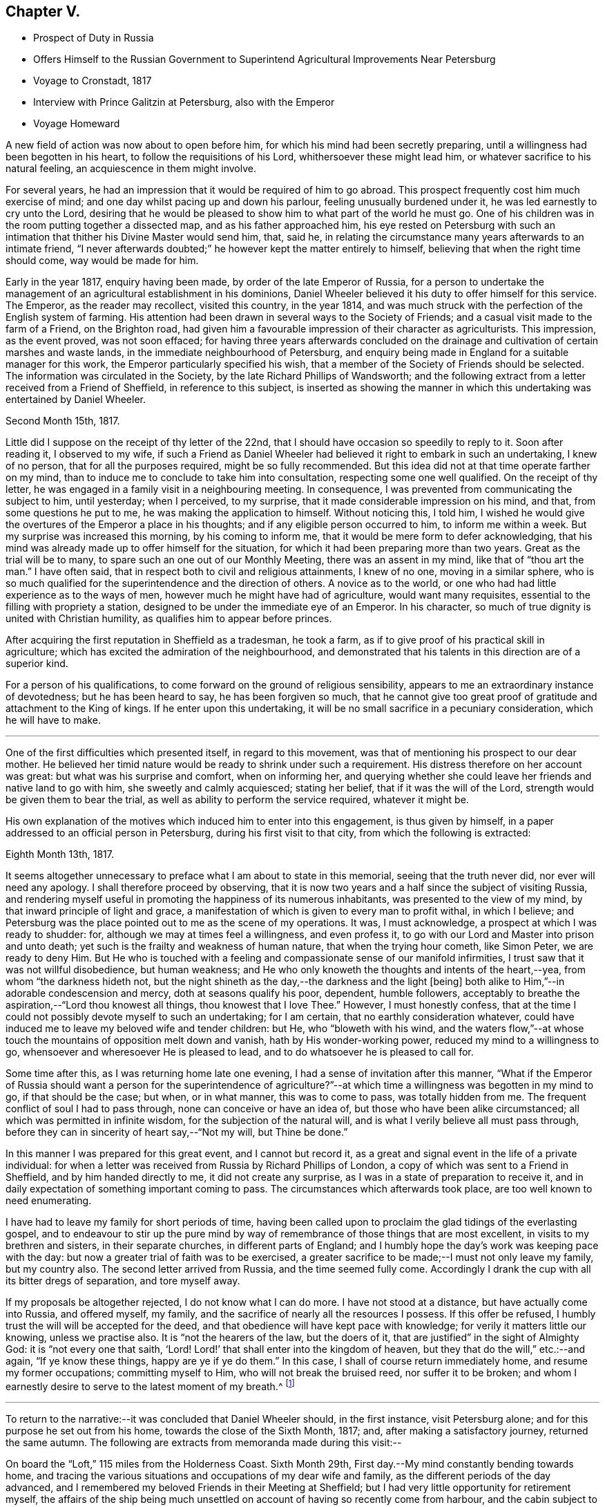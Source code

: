 == Chapter V.

[.chapter-synopsis]
* Prospect of Duty in Russia
* Offers Himself to the Russian Government to Superintend Agricultural Improvements Near Petersburg
* Voyage to Cronstadt, 1817
* Interview with Prince Galitzin at Petersburg, also with the Emperor
* Voyage Homeward

A new field of action was now about to open before him,
for which his mind had been secretly preparing,
until a willingness had been begotten in his heart,
to follow the requisitions of his Lord, whithersoever these might lead him,
or whatever sacrifice to his natural feeling, an acquiescence in them might involve.

For several years, he had an impression that it would be required of him to go abroad.
This prospect frequently cost him much exercise of mind;
and one day whilst pacing up and down his parlour, feeling unusually burdened under it,
he was led earnestly to cry unto the Lord,
desiring that he would be pleased to show him to what part of the world he must go.
One of his children was in the room putting together a dissected map,
and as his father approached him,
his eye rested on Petersburg with such an intimation
that thither his Divine Master would send him,
that, said he, in relating the circumstance many years afterwards to an intimate friend,
"`I never afterwards doubted;`" he however kept the matter entirely to himself,
believing that when the right time should come, way would be made for him.

Early in the year 1817, enquiry having been made, by order of the late Emperor of Russia,
for a person to undertake the management of an
agricultural establishment in his dominions,
Daniel Wheeler believed it his duty to offer himself for this service.
The Emperor, as the reader may recollect, visited this country, in the year 1814,
and was much struck with the perfection of the English system of farming.
His attention had been drawn in several ways to the Society of Friends;
and a casual visit made to the farm of a Friend, on the Brighton road,
had given him a favourable impression of their character as agriculturists.
This impression, as the event proved, was not soon effaced;
for having three years afterwards concluded on the drainage
and cultivation of certain marshes and waste lands,
in the immediate neighbourhood of Petersburg,
and enquiry being made in England for a suitable manager for this work,
the Emperor particularly specified his wish,
that a member of the Society of Friends should be selected.
The information was circulated in the Society,
by the late Richard Phillips of Wandsworth;
and the following extract from a letter received from a Friend of Sheffield,
in reference to this subject,
is inserted as showing the manner in which this
undertaking was entertained by Daniel Wheeler.

[.signed-section-context-open]
Second Month 15th, 1817.

Little did I suppose on the receipt of thy letter of the 22nd,
that I should have occasion so speedily to reply to it.
Soon after reading it, I observed to my wife,
if such a Friend as Daniel Wheeler had believed
it right to embark in such an undertaking,
I knew of no person, that for all the purposes required, might be so fully recommended.
But this idea did not at that time operate farther on my mind,
than to induce me to conclude to take him into consultation,
respecting some one well qualified.
On the receipt of thy letter, he was engaged in a family visit in a neighbouring meeting.
In consequence, I was prevented from communicating the subject to him, until yesterday;
when I perceived, to my surprise, that it made considerable impression on his mind,
and that, from some questions he put to me, he was making the application to himself.
Without noticing this, I told him,
I wished he would give the overtures of the Emperor a place in his thoughts;
and if any eligible person occurred to him, to inform me within a week.
But my surprise was increased this morning, by his coming to inform me,
that it would be mere form to defer acknowledging,
that his mind was already made up to offer himself for the situation,
for which it had been preparing more than two years.
Great as the trial will be to many, to spare such an one out of our Monthly Meeting,
there was an assent in my mind, like that of "`thou art the man.`"
I have often said, that in respect both to civil and religious attainments,
I knew of no one, moving in a similar sphere,
who is so much qualified for the superintendence and the direction of others.
A novice as to the world, or one who had had little experience as to the ways of men,
however much he might have had of agriculture, would want many requisites,
essential to the filling with propriety a station,
designed to be under the immediate eye of an Emperor.
In his character, so much of true dignity is united with Christian humility,
as qualifies him to appear before princes.

After acquiring the first reputation in Sheffield as a tradesman, he took a farm,
as if to give proof of his practical skill in agriculture;
which has excited the admiration of the neighbourhood,
and demonstrated that his talents in this direction are of a superior kind.

For a person of his qualifications,
to come forward on the ground of religious sensibility,
appears to me an extraordinary instance of devotedness; but he has been heard to say,
he has been forgiven so much,
that he cannot give too great proof of gratitude and attachment to the King of kings.
If he enter upon this undertaking,
it will be no small sacrifice in a pecuniary consideration, which he will have to make.

[.asterism]
'''

One of the first difficulties which presented itself, in regard to this movement,
was that of mentioning his prospect to our dear mother.
He believed her timid nature would be ready to shrink under such a requirement.
His distress therefore on her account was great: but what was his surprise and comfort,
when on informing her,
and querying whether she could leave her friends and native land to go with him,
she sweetly and calmly acquiesced; stating her belief,
that if it was the will of the Lord, strength would be given them to bear the trial,
as well as ability to perform the service required, whatever it might be.

His own explanation of the motives which induced him to enter into this engagement,
is thus given by himself, in a paper addressed to an official person in Petersburg,
during his first visit to that city, from which the following is extracted:

[.signed-section-context-open]
Eighth Month 13th, 1817.

It seems altogether unnecessary to preface what I am about to state in this memorial,
seeing that the truth never did, nor ever will need any apology.
I shall therefore proceed by observing,
that it is now two years and a half since the subject of visiting Russia,
and rendering myself useful in promoting the happiness of its numerous inhabitants,
was presented to the view of my mind, by that inward principle of light and grace,
a manifestation of which is given to every man to profit withal, in which I believe;
and Petersburg was the place pointed out to me as the scene of my operations.
It was, I must acknowledge, a prospect at which I was ready to shudder: for,
although we may at times feel a willingness, and even profess it,
to go with our Lord and Master into prison and unto death;
yet such is the frailty and weakness of human nature, that when the trying hour cometh,
like Simon Peter, we are ready to deny Him.
But He who is touched with a feeling and compassionate sense of our manifold infirmities,
I trust saw that it was not willful disobedience, but human weakness;
and He who only knoweth the thoughts and intents of the heart,--yea,
from whom "`the darkness hideth not,
but the night shineth as the day,--the darkness and the light +++[+++being]
both alike to Him,`"--in adorable condescension and mercy,
doth at seasons qualify his poor, dependent, humble followers,
acceptably to breathe the aspiration,--"`Lord thou knowest all things,
thou knowest that I love Thee.`"
However, I must honestly confess,
that at the time I could not possibly devote myself to such an undertaking;
for I am certain, that no earthly consideration whatever,
could have induced me to leave my beloved wife and tender children: but He,
who "`bloweth with his wind,
and the waters flow,`"--at whose touch the mountains of opposition melt down and vanish,
hath by His wonder-working power, reduced my mind to a willingness to go,
whensoever and wheresoever He is pleased to lead,
and to do whatsoever he is pleased to call for.

Some time after this, as I was returning home late one evening,
I had a sense of invitation after this manner,
"`What if the Emperor of Russia should want a person for the superintendence
of agriculture?`"--at which time a willingness was begotten in my mind to go,
if that should be the case; but when, or in what manner, this was to come to pass,
was totally hidden from me.
The frequent conflict of soul I had to pass through,
none can conceive or have an idea of, but those who have been alike circumstanced;
all which was permitted in infinite wisdom, for the subjection of the natural will,
and is what I verily believe all must pass through,
before they can in sincerity of heart say,--"`Not my will, but Thine be done.`"

In this manner I was prepared for this great event, and I cannot but record it,
as a great and signal event in the life of a private individual:
for when a letter was received from Russia by Richard Phillips of London,
a copy of which was sent to a Friend in Sheffield, and by him handed directly to me,
it did not create any surprise, as I was in a state of preparation to receive it,
and in daily expectation of something important coming to pass.
The circumstances which afterwards took place, are too well known to need enumerating.

I have had to leave my family for short periods of time,
having been called upon to proclaim the glad tidings of the everlasting gospel,
and to endeavour to stir up the pure mind by way of
remembrance of those things that are most excellent,
in visits to my brethren and sisters, in their separate churches,
in different parts of England;
and I humbly hope the day`'s work was keeping pace with the day:
but now a greater trial of faith was to be exercised,
a greater sacrifice to be made;--I must not only leave my family, but my country also.
The second letter arrived from Russia, and the time seemed fully come.
Accordingly I drank the cup with all its bitter dregs of separation, and tore myself away.

If my proposals be altogether rejected, I do not know what I can do more.
I have not stood at a distance, but have actually come into Russia, and offered myself,
my family, and the sacrifice of nearly all the resources I possess.
If this offer be refused, I humbly trust the will will be accepted for the deed,
and that obedience will have kept pace with knowledge;
for verily it matters little our knowing, unless we practise also.
It is "`not the hearers of the law, but the doers of it,
that are justified`" in the sight of Almighty God: it is "`not every one that saith,
'`Lord!
Lord!`' that shall enter into the kingdom of heaven,
but they that do the will,`" etc.:--and again, "`If ye know these things,
happy are ye if ye do them.`"
In this case, I shall of course return immediately home,
and resume my former occupations; committing myself to Him,
who will not break the bruised reed, nor suffer it to be broken;
and whom I earnestly desire to serve to the latest moment of my breath.^
footnote:[The above was copied from the original in '`The Chancery of
drainage and cultivation of the neighbourhood of Petersburg.`']

[.asterism]
'''

To return to the narrative:--it was concluded that Daniel Wheeler should,
in the first instance, visit Petersburg alone;
and for this purpose he set out from his home, towards the close of the Sixth Month,
1817; and, after making a satisfactory journey, returned the same autumn.
The following are extracts from memoranda made during this visit:--

On board the "`Loft,`" 115 miles from the Holderness Coast.
Sixth Month 29th, First day.--My mind constantly bending towards home,
and tracing the various situations and occupations of my dear wife and family,
as the different periods of the day advanced,
and I remembered my beloved Friends in their Meeting at Sheffield;
but I had very little opportunity for retirement myself,
the affairs of the ship being much unsettled on
account of having so recently come from harbour,
and the cabin subject to frequent interruption.
Last night my mind was disquieted,
and being very desirous of promoting the safety of the ship,
I stayed on deck until after midnight; and when I lay down in my cabin,
it was with reluctance, as if the ship was not safe, unless I was upon the look-out.
I have felt deserted and uncomfortable a considerable part of the day;
but have been this evening favoured to see that it arose from want of holding fast
my confidence,--from not being sufficiently resigned into His hands,
"`who sleepeth not by day,
nor slumbereth by night,`" and without whose protecting arm of help,
"`the watchman waketh but in vain;`" and I believe that
I have nothing to do but to be quiet,
and endeavour patiently to trust in the all-sufficiency of His power.

30th.--As the forenoon advanced, the wind increased and the sea arose,
and by degrees we were obliged to diminish our canvass.
I have been a passive beholder of what has been going on upon deck,
my mind now and then recurring to the cause of my being here; and I can,
with humble gratitude, acknowledge that I feel myself free from any accusation,
believing I am in my proper place; and truly nothing short of this will do to lean upon.

After a series of boisterous and contrary winds,
we were favoured to anchor in the roads of Elsineur, about one o`'clock p.m.,
on the Second day, the 7th of Seventh Month, and the tenth day from leaving Hull.
The captain going ashore to clear at the Quarantine Office, I accompanied him;
and whilst he attended to his duties, I walked as far as Cronenburgh Castle,
also to a royal palace and garden not far distant.
Here I may remark the attention paid me by a young Englishman, an entire stranger to me,
who was very desirous of going about with me.
I soon found he wished to converse on religious subjects;
and I gave him all the opportunity I could.
Before we parted, I was strengthened to declare to him the way of life and salvation:
and may He who has begun the good work in his heart, be pleased to carry it on,
to the praise of His own great and excellent name,--for
it is His own works only that can praise Him.
I believe the language of our blessed Lord may be applied to
this young man,--"`thou art not far from the kingdom of God.`"
We reached the ship in safety, between 11 and 12 o`'clock at night,
taking a pilot on board with us.
If I should have been instrumental, in any degree, in fanning the immortal spark,
which I believe to be mercifully kindled in the
heart of this young Englishman at Elsineur,
I shall think myself amply compensated for coming so far.

Seventh Month 8th.--I think the Danish coast surpasses
all I ever saw before for beautiful plantations,
interspersed with houses, from Cronenburgh Castle to Copenhagen: at this place,
the devastations committed by the British fleet, under the late Horatio Nelson,
are still visible,
and are suffered to remain in nearly the same
ruinous state as they were left by our shipping.
The king`'s residence is principally here.
I observed at Elsineur a few solid countenances;
but I thought the generality of them seemed to be living as without God in the world,
and the faces of many plainly show the low price
at which spirituous liquors may be purchased.
The pilot, who brought us through the grounds, appeared to be a thoughtful man,
and conducted himself in a solid manner while with us;
my heart yearned over him as he left the ship,
and I could not help craving that the Divine blessing might rest upon him.

10th, Fifth day.--Fresh gales and fine weather; pressing forward before the sea and wind.
I felt myself rather unwell this morning,
and when I endeavoured to hold my solitary meeting in the cabin, I might have said,
as Mary did,--"`They have taken away my Lord, and I know not where they have laid Him.`"
But I trust I am endeavouring to learn in all states to
be content,--a very necessary qualification (however
difficult of attainment) for all poor finite beings.
In the afternoon, saw the Island of Gothland, and hauled to the northward a little,
to obtain a fresh departure from it.
In the evening, poverty of spirit and indisposition of body were my portion;
I retired to rest early,
and in the morning was favoured to feel my mind quietly resigned and comfortable,
and nature refreshed.

11th, Sixth day.--Off the east end of Gothland, still running before the wind and sea.
One of our sailors had managed, whilst we were at Elsineur, to get a supply of Hollands,
with which the poor fellow had kept himself in a state of intoxication,
and was twice dismissed from the helm,
for not keeping the ship in her course before the sea.
This man when sober is an excellent sailor,
and well knows how much depends upon the steering of a ship in these narrow rocky seas;
but such is his love of liquor, that his own life, the ship,
and all her crew may take their chance, if he can but get his darling grog.
He looks very grave at the helm this morning.

12th, Seventh day afternoon.--Gulf of Finland.
We are now very near a small island called Oxholm,
on which resides a respectable English widow,
who suffered shipwreck here about twenty years ago: her husband was captain of the ship,
and perished at the time.
She could never be prevailed upon to leave the island,
and by the interest of Admiral Greig, of the Russian navy, and his friends,
she was enabled to open a boarding school,
to which the children of very respectable English families in Russia are sent:
last year she had about forty scholars.
There are few other houses, besides those belonging to her establishment.
She has cultivated a piece of land as a garden; and from the view we had of it just now,
it wears the appearance of management and neatness:
she has also the care of the light-house close to her dwelling.
The island is not more than from three to four miles in circumference,
and only four leagues from the main land.

13th, First day.--Steering towards the island of Hogland, and expecting shortly to see it.
I have had my silent sitting in the cabin this forenoon;
but ships at sea are not very quiet places.
I was however favoured with a sense of my own weakness, and humbled therewith.
My mind has for these last two days begun to feel a burden upon it,
which increases as we draw nearer to Petersburg; and He only,
who seeth the end from the beginning, knows what is to befall me there.
But I am fully sensible,
He will require no more than what strength and ability will be furnished to perform;
and I have abundant cause to trust in Him, "`who walketh upon the wings of the wind,
and maketh the clouds his chariot`"--who not only commands the storm,
but at His pleasure rebukes it, and causes the undulating waves to be at peace:
of which I have had renewed instances during our passage from England.
I have this morning thought more than usual of my dear wife and family,
desiring they might be comforted by the Great Comforter;
and I have traced some of them to their seats in Sheffield meeting,
among my beloved brethren and sisters; whom, though absent in body,
my heart is often with, and on whose account, I have frequently felt,
and still feel an affectionate interest,
that every age and every class among them may come to know Him,
"`who is from the beginning,`" and sit under His teaching;
whose teaching remains to be excellent,
to those who are happily found in the counsel of His will:--"`bread will be given them,
their waters will be sure,`"--even that bread which the world knows not of,
and that water which will be in them a well of water springing up into everlasting life.

Seventh Month 15th.--Arrived at Cronstadt.
After the ship was secured, we went on board an old ship of war,
fitted up as the Harbour Master`'s Office.
In the places where the public business is transacted,
are paintings of the saints richly ornamented,
before which the members of the Greek church repeat their prayers:
they make a point of bowing and crossing themselves as soon as they see them.
I observed the people, employed in the office, stared very much at me,
principally I believe on account of my wearing my hat.
On going into the presence of the Port Admiral, of whom I had to obtain a pass.
I observed he also noticed my hat; and finding he could speak English,
on his coming to inquire my name, I said,
I hoped the keeping on my hat would not be considered as intended disrespect,
and entered into an explanation of my reasons, for not taking it off unto man;
when he stopped me by saying, when it was omitted from any motive of religion,
he did not wish it.
I left Cronstadt in the steam-packet that afternoon for Petersburg,
and on landing there I was met by one of the Bible Society`'s agents,
who conveyed me to the Bible Office, the gift of the Emperor to the Bible Society;
at which place I was treated with great kindness and courtesy,
and found in it a quiet asylum for several days.

The next morning, I had an hour`'s conversation with Basil Papoff:
he is called '`his Excellency,`' and I think with some propriety,
as he appears an excellent man.
He thought my business would go on slowly,
as the Emperor was so much engaged on account of the marriage of his brother,
the Grand Duke Nicholas.
I was introduced to the minister of the Moravian congregation here,
also to William Glenn,
who is going to Astrachan to translate the Scriptures into the Persian language.
I have also met another person from Scotland,
who I have since found is desirous of knowing the way of Truth more perfectly.

17th.--I traversed a considerable part of the city,
and went up the country opposite the summer palace of Kamenny Ostrof,
where the Emperor now resides.
I think the generality of the soil is better than I expected to see it.
I recognised clover and several kinds of grasses by the roadside,
and abundance of weeds in the gardens,
of pretty much the same kinds as we have in England.
In returning, we passed the hut that Peter the Great at one time inhabited;
and we saw the boat built with his own hands.
We passed through the public gardens, which are beautiful.
Most kinds of provisions are good here; but the water at this season is unwholesome.
Thirteen cart-loads of Bibles and Testaments have been sent off today for Moscow.

21st.--Took possession of a room at an inn kept by an Englishwoman.
Drank tea with an English family,
and had a good opportunity of explaining to the head of it,
the nature of our silent meetings, which was such as he had no conception of.
He had an idea that Friends went to meeting to meditate,
and he thought that might be done at home; and that on account of the young people,
we should, at any rate, read the Scriptures.
I told him we read the Scriptures to them at home.
He then concluded, it must be the bias of education,
that reconciled us to sitting in silence.
I replied it could not be so, as related to myself,
for I was brought up in what is called the Established Church of England.
This led to many questions on his part, all of which I was enabled to answer;
and best Help being near, I explained to him the nature of true worship,
and that there was at seasons a power to be felt, which was before words were,
and which will remain when words have ceased.
He asked whether I came to a knowledge of the truth,
whilst I was in communion with the Established Church.
No, I said, never whilst I was pestered with words.
I could not help inveighing against words,
as they seemed to place all their confidence and dependence in them.

Seventh Month 23rd.--Received a message that I
was to be introduced to Prince Galitzin today:
I had little time to spare for preparations, but had not many to make,
having no clothes but what I landed in,
my luggage having been detained at the Custom house.
I was accordingly conducted to the splendid mansion of the Prince,
the entrance and marble staircase of which were well lined with attendants;
in whose countenances surprise and anger were evidently depicted,
at my assurance in keeping on my hat.
We waited a short time in an open gallery, as the Prince was engaged;
and took a turn into a spacious room,
the walls of which were hung with pictures of all the imperial family of Russia,
from the first to the last.
In a short time a messenger came to say that the Prince was at liberty;
when we were ushered into his apartment of ample size.
The Prince came forward, and met us in a very courteous manner;
and on +++_______+++ introducing me, he took me by the hand,
and we retired to the back part of the room, and sat down at the end of a writing table.
He asked many questions with great affability in
Russian,--my companion interpreting betwixt us.
Amongst others, he inquired what family I had; which being answered,
he wished to know whether I would bring them all with me, if I came to reside in Russia.
I said, '`Yes; I should not leave a hoof behind; at which he seized my hand,
and expressed his satisfaction.
He then inquired, how I should do,
as there was no place of worship for me,--no meeting--no society,--
how was that? I told him the worship of Almighty God was not confined
either to time or place,--that it is neither in this mountain,
nor at Jerusalem; but in every place incense should be offered to His name,
and a pure offering.
After pausing a little, he desired the sentence might be thoroughly explained to him.
He then seemed quite to understand it, bowing his head in a reverent manner,
and appeared to ponder over it.
In the midst of this, I found my mind drawn into silence;
but the Prince kept asking question after question, as if afraid of losing time:
my answers were now very short; and at last,
I endeavoured to explain to my companion the situation I was in,
but could not make him understand me.

The conversation then turned to agriculture, and the soil of the neighbourhood,
and to the Emperor; but as a burden still remained with me,
I cannot recollect all he said, or what answers I made him.
At last, we rose from our seats as with one accord;
but before the Prince had time to bid me farewell in his way, I found my time was come:
and I was enabled to declare unto him the everlasting foundation,--even Christ Jesus,
the rock of ages,--who was "`to the Jews a stumbling block,
and to the Greeks foolishness;`" but to them that obey his
gospel inwardly revealed in the secret of their hearts,
Christ crucified, the power of God, and the wisdom of God unto salvation.
As I stopped at the end of every sentence, my companion interpreted,
as if he had been accustomed to the work, and might have known what he was going to do.
After we had finished, we stood like statues for a short time; and on my moving,
as if I was at liberty, the Prince took me by the hand, saying,
'`although our languages are different,
the language of the Spirit is the same.`' He held my hand till we got near the door,
when I bade him farewell, and departed, comparatively as light as a feather.
I cannot but admire how I was guided; for in delivering what was upon me to the Prince,
at the end of every sentence, all was taken from me,
as if I should have nothing further to say;
but when +++_______+++ had had sufficient time to interpret,
then a supply was again vouchsafed.
Whereas if I could have proceeded, as it were without stopping,
I should have overpowered the interpreter,
and the work would have been marred altogether.
Thus the blind are guided in ways that they know not,
and in paths that they have not seen:
but truly the pillars of my tabernacle were mightily shaken.
May I ever be preserved in that humility,
through which alone the grateful heart can bless His holy name;
"`who redeemeth our lives from destruction,
and crowneth us with lovingkindness and tender mercies.`"

In the afternoon,
I met with some very humiliating circumstances
in the course of my business at the Custom-house,
which helped to keep under the creaturely part.

[.offset]
+++[+++From this time to the 10th of Eighth Month,
Daniel Wheeler was employed in examining the waste crown lands
and the marshes in the vicinity of the capital,
in preparing reports of his investigations, etc.]

Seventh Month 27th, First day.--After I had sat down in my room to hold my meeting,
I was interrupted by the coming of an individual, whom I had before seen.
He resides about twenty versts from hence,
and had come on purpose to inquire into the principles of Friends.
He had once had a sight of '`Barclay`'s Apology,`'
but was never able to get it a second time,
and I much regretted I had not one to give him.
He is well acquainted with the Scriptures,
but very desirous of having them expounded and explained.
After a long conversation, I referred him to the never-failing and only key,
the Holy Spirit, by which they were given forth,
and without which the natural man will ever read them in vain,--or when he has done,
if he thinks he knows any thing, he knows nothing as he ought to know.
He gave me a kind invitation to his house, and we parted in a friendly manner.

Eighth Month 3rd, First day.--I spent the day at home in retirement.
In the evening the city was illuminated,
and I understand there was a great display of fire and
water-works at the country palace of Peterhoff,
on account of its being the saint`'s day of the Dowager Empress Mary.

On the 15th, I began a letter to my dear wife, and had finished two sides of it,
when I seemed quite at a loss for a subject, which I could not account for.
I went into the yard, and walked up and down for fresh air; but had not been there long,
when I received a message, that the Emperor would see me that afternoon,
and that I was to be at five o`'clock at the lodgings of Prince Galitzin,
which are close to the gate of the palace of Kamenny Ostrof.
Having been kindly assisted in procuring a conveyance, I was there in time,
and the Prince received me with his usual openness.
In about half an hour a messenger came, and (bareheaded) conducted me through the garden,
and the different guards, who stared at me not a little.
At last we entered the palace, and after going through a range of rooms,
I was shown into the apartment of the Emperor,
who received me with more parade than I expected;
but I thought afterwards this was only on account of the page,
for as soon as the door was shut, he took me by the hand, saying, '`Sit down,
sir.`' I was not however, quite ready to sit down; for the salutation arose in my heart,
of "`Grace, mercy, and peace be multiplied, from God the Father,
and our Lord Jesus Christ,`" upon the noble Emperor, etc.
As I proceeded I took off my hat, and the Emperor stood quite still,
until I had finished; when we both sat down.
He had several questions to ask,
and expressed his surprise and satisfaction at
the manner in which I had been led into Russia.
I had a great deal to say to him,
and full opportunity to express everything that arose on my mind.
He mentioned my memorial, and I think touched upon every particular head distinctly,
and said he agreed to the whole.
I then gave him a paper I had ready in my pocket book,
which brought the peculiar principles of our Society into view; this he read,
and questioned me about all of them; which gave time to clear myself fully.
I had a good deal to say to him on silent waiting.
I remember my last words were, the expression of a desire that attended my mind,
'`that when time shall rob thee of thy earthly crown,
an inheritance incorruptible and undefiled--a crown immortal,
may be thy happy portion.`' He held my hand fast in his for some time,
and did not utter another word.
I then returned to Prince Galitzin, and on taking leave,
I had a little matter to express to him, which, +++_______+++ who was present, interpreted.
The next morning, I finished my letter to my wife, in time for the post,
and thought myself clear of Petersburg: but in the evening,
I found something like an invitation to such of the
English people as inclined to sit down with me.

The next day, after dining with J. Paterson, he invited me to go to hear their sermon,
which I declined; but afterwards I told him,
that if his friends inclined to sit down with me in a large room at the Bible Office,
if I had any thing for them they should have it, and if not, they must forgive me.
It was accordingly fixed that we should meet at seven o`'clock the next evening.
I repaired thither about the time,
and found a larger number assembled than I had any expectation of,
including four ministers of the Independent denomination.
Scarcely an individual amongst them had sat in silence before, in this way: it was,
however, exercising to me, and we had a solemn sitting.
I was enabled to declare the truth amongst them about three-quarters of an hour,
to the relief of my own mind, and the sitting ended well:
there seemed something like an unwillingness on their part to break up: I was, I trust,
thankful when it was over.

The forepart of the 18th and 19th instant, was employed in taking leave of my friends,
and preparing for my homeward voyage.
On the 20th, I went down to Cronstadt by steam-boat,
and proceeded at once on board the Fortune, a fine ship, for Hull.
I concluded to remain on board, although the ship was not quite ready for sea; and,
as night came on, I began to be very uncomfortable,
and was fearful I had been making more haste than I should have done,
and that in my hurry I had not hit upon the right vessel.
I walked the deck till late,
and a willingness was wrought in my mind to quit the ship in the morning, if required.
This exercise, being amongst entire strangers, made the pressure very heavy.
I retired to my cabin, and got some rest, and when I awoke in the morning,
I found my accusers were all gone, and tranquillity again restored;
for which I was thankful.
Going on shore in the course of the day, I found a long looked for letter from home,
and thankfulness was raised in my heart to the Giver of every good and perfect gift,
for the cheering account it contained.

Eighth Month 23rd.--We got out of the Mole this morning,
and having been boarded by the guard-ship,
by eleven o`'clock all impediments were removed, and we proceeded down the Gulf,
with a fair wind.

24th, First day.--When I awoke in the morning, I found the ship was rolling,
which she would not have done if the wind had not been fair, and the sea following us;
so that I got up cheerfully.
I went into my state room in the forenoon;
but found I could not get into any settlement of mind.
The thought of proceeding homeward with a fair wind was
too much for me to be able to keep out of view;
but I trust the Father of mercies saw my weakness with his eye of compassion.

31st, First day.--Having no opportunity of sitting down in the cabin,
I held my sitting upon deck; and though I met with many interruptions,
yet I was favoured with settlement of mind in a good degree.
In the afternoon, rounded the Falsterbo Reef, on which lay the wreck of a large ship,
and at five o`'clock made a signal for a pilot to carry us through the grounds;
but could not perceive one coming off to us.
As I was walking the deck, it just passed my mind, how soon our prospects are blighted;
and going to the quarter-deck, I heard the sailor who was heaving the lead cry,
'`by the deep four, a quarter less four,--by the mark three,
a quarter less three,`'--and immediately after I felt the ship strike on a rock;
in a few seconds she struck a second time, and then stuck fast.
The crew were of course all in a state of consternation,
and the captain was almost speechless; and indeed it was a serious moment,
for the ship was under full sail when she struck, and on a lee shore too.
The first thing was to take the sails off her; then the boats were lowered,
and two anchors carried out with strong hawsers.
During this time several ships passed,
to whom our captain waved his hat by way of signal to keep off;
and very mortifying it certainly was, to see the different ships take in their pilots,
and make sail.
Soon after, a large boat full of men approached, with whom, the captain agreed,
after hard bargaining, to carry out a large anchor for us: this took up some time,
and as night came on, the wind rose, and things began to wear a gloomy aspect.
I was favoured however to feel quietness cover my mind like a canopy;
and a petition arose in my heart to the Father of mercies,
to bless the endeavours of the toiling crew.
Whilst the Danish boat was receiving the anchor and cable, finding I could be of no use,
I went below, and stretched myself on the locker, with my arm supporting my head.
I continued in this position till the sailors began to heave upon the cable; and,
at length, I plainly felt her keel grate upon the rock.
Being fully satisfied that she moved, I hastened on deck with the pleasing intelligence.
Shortly after one in the morning the ship floated, and was soon in deep water again,
which was cause of humble thankfulness.
We anchored in Elsineur roads the same afternoon.

[.offset]
+++[+++The voyage to England was completed in safety.]
